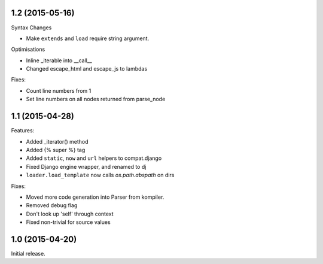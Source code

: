 1.2 (2015-05-16)
----------------

Syntax Changes

+ Make ``extends`` and ``load`` require string argument.

Optimisations

+ Inline _iterable into __call__
+ Changed escape_html and escape_js to lambdas

Fixes:

- Count line numbers from 1
- Set line numbers on all nodes returned from parse_node

1.1 (2015-04-28)
----------------

Features:

+ Added _iterator() method
+ Added {% super %} tag
+ Added ``static``, ``now`` and ``url`` helpers to compat.django
+ Fixed Django engine wrapper, and renamed to dj
+ ``loader.load_template`` now calls `os.path.abspath` on dirs

Fixes:

- Moved more code generation into Parser from kompiler.
- Removed debug flag
- Don't look up 'self' through context
- Fixed non-trivial for source values

1.0 (2015-04-20)
----------------

Initial release.
